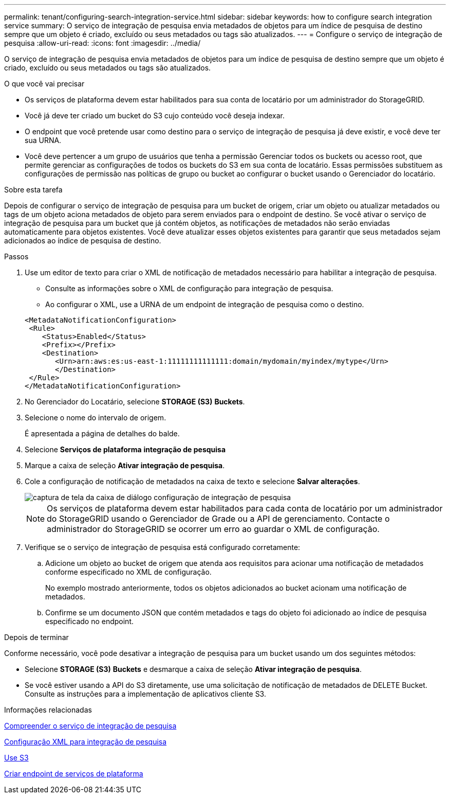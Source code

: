 ---
permalink: tenant/configuring-search-integration-service.html 
sidebar: sidebar 
keywords: how to configure search integration service 
summary: O serviço de integração de pesquisa envia metadados de objetos para um índice de pesquisa de destino sempre que um objeto é criado, excluído ou seus metadados ou tags são atualizados. 
---
= Configure o serviço de integração de pesquisa
:allow-uri-read: 
:icons: font
:imagesdir: ../media/


[role="lead"]
O serviço de integração de pesquisa envia metadados de objetos para um índice de pesquisa de destino sempre que um objeto é criado, excluído ou seus metadados ou tags são atualizados.

.O que você vai precisar
* Os serviços de plataforma devem estar habilitados para sua conta de locatário por um administrador do StorageGRID.
* Você já deve ter criado um bucket do S3 cujo conteúdo você deseja indexar.
* O endpoint que você pretende usar como destino para o serviço de integração de pesquisa já deve existir, e você deve ter sua URNA.
* Você deve pertencer a um grupo de usuários que tenha a permissão Gerenciar todos os buckets ou acesso root, que permite gerenciar as configurações de todos os buckets do S3 em sua conta de locatário. Essas permissões substituem as configurações de permissão nas políticas de grupo ou bucket ao configurar o bucket usando o Gerenciador do locatário.


.Sobre esta tarefa
Depois de configurar o serviço de integração de pesquisa para um bucket de origem, criar um objeto ou atualizar metadados ou tags de um objeto aciona metadados de objeto para serem enviados para o endpoint de destino. Se você ativar o serviço de integração de pesquisa para um bucket que já contém objetos, as notificações de metadados não serão enviadas automaticamente para objetos existentes. Você deve atualizar esses objetos existentes para garantir que seus metadados sejam adicionados ao índice de pesquisa de destino.

.Passos
. Use um editor de texto para criar o XML de notificação de metadados necessário para habilitar a integração de pesquisa.
+
** Consulte as informações sobre o XML de configuração para integração de pesquisa.
** Ao configurar o XML, use a URNA de um endpoint de integração de pesquisa como o destino.


+
[listing]
----
<MetadataNotificationConfiguration>
 <Rule>
    <Status>Enabled</Status>
    <Prefix></Prefix>
    <Destination>
       <Urn>arn:aws:es:us-east-1:11111111111111:domain/mydomain/myindex/mytype</Urn>
       </Destination>
 </Rule>
</MetadataNotificationConfiguration>
----
. No Gerenciador do Locatário, selecione *STORAGE (S3)* *Buckets*.
. Selecione o nome do intervalo de origem.
+
É apresentada a página de detalhes do balde.

. Selecione *Serviços de plataforma* *integração de pesquisa*
. Marque a caixa de seleção *Ativar integração de pesquisa*.
. Cole a configuração de notificação de metadados na caixa de texto e selecione *Salvar alterações*.
+
image::../media/tenant_bucket_search_integration_configuration.png[captura de tela da caixa de diálogo configuração de integração de pesquisa]

+

NOTE: Os serviços de plataforma devem estar habilitados para cada conta de locatário por um administrador do StorageGRID usando o Gerenciador de Grade ou a API de gerenciamento. Contacte o administrador do StorageGRID se ocorrer um erro ao guardar o XML de configuração.

. Verifique se o serviço de integração de pesquisa está configurado corretamente:
+
.. Adicione um objeto ao bucket de origem que atenda aos requisitos para acionar uma notificação de metadados conforme especificado no XML de configuração.
+
No exemplo mostrado anteriormente, todos os objetos adicionados ao bucket acionam uma notificação de metadados.

.. Confirme se um documento JSON que contém metadados e tags do objeto foi adicionado ao índice de pesquisa especificado no endpoint.




.Depois de terminar
Conforme necessário, você pode desativar a integração de pesquisa para um bucket usando um dos seguintes métodos:

* Selecione *STORAGE (S3)* *Buckets* e desmarque a caixa de seleção *Ativar integração de pesquisa*.
* Se você estiver usando a API do S3 diretamente, use uma solicitação de notificação de metadados de DELETE Bucket. Consulte as instruções para a implementação de aplicativos cliente S3.


.Informações relacionadas
xref:understanding-search-integration-service.adoc[Compreender o serviço de integração de pesquisa]

xref:configuration-xml-for-search-configuration.adoc[Configuração XML para integração de pesquisa]

xref:../s3/index.adoc[Use S3]

xref:creating-platform-services-endpoint.adoc[Criar endpoint de serviços de plataforma]
